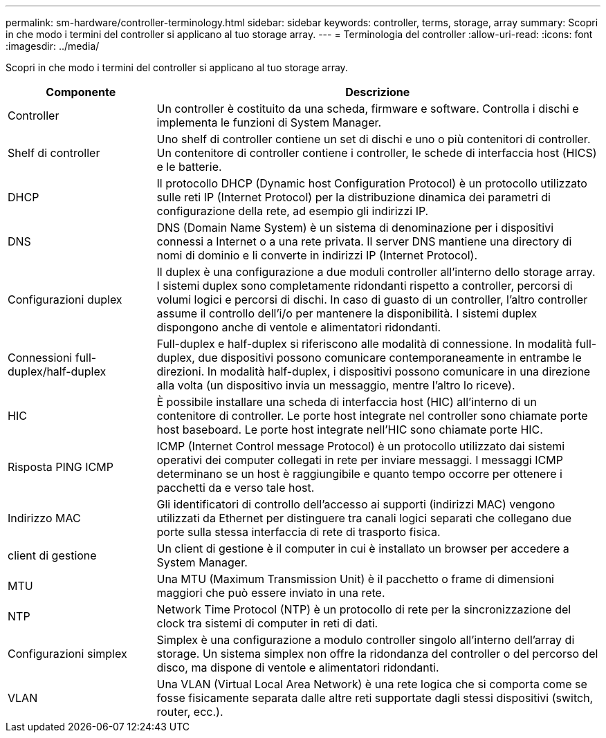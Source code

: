 ---
permalink: sm-hardware/controller-terminology.html 
sidebar: sidebar 
keywords: controller, terms, storage, array 
summary: Scopri in che modo i termini del controller si applicano al tuo storage array. 
---
= Terminologia del controller
:allow-uri-read: 
:icons: font
:imagesdir: ../media/


[role="lead"]
Scopri in che modo i termini del controller si applicano al tuo storage array.

[cols="1a,3a"]
|===
| Componente | Descrizione 


 a| 
Controller
 a| 
Un controller è costituito da una scheda, firmware e software. Controlla i dischi e implementa le funzioni di System Manager.



 a| 
Shelf di controller
 a| 
Uno shelf di controller contiene un set di dischi e uno o più contenitori di controller. Un contenitore di controller contiene i controller, le schede di interfaccia host (HICS) e le batterie.



 a| 
DHCP
 a| 
Il protocollo DHCP (Dynamic host Configuration Protocol) è un protocollo utilizzato sulle reti IP (Internet Protocol) per la distribuzione dinamica dei parametri di configurazione della rete, ad esempio gli indirizzi IP.



 a| 
DNS
 a| 
DNS (Domain Name System) è un sistema di denominazione per i dispositivi connessi a Internet o a una rete privata. Il server DNS mantiene una directory di nomi di dominio e li converte in indirizzi IP (Internet Protocol).



 a| 
Configurazioni duplex
 a| 
Il duplex è una configurazione a due moduli controller all'interno dello storage array. I sistemi duplex sono completamente ridondanti rispetto a controller, percorsi di volumi logici e percorsi di dischi. In caso di guasto di un controller, l'altro controller assume il controllo dell'i/o per mantenere la disponibilità. I sistemi duplex dispongono anche di ventole e alimentatori ridondanti.



 a| 
Connessioni full-duplex/half-duplex
 a| 
Full-duplex e half-duplex si riferiscono alle modalità di connessione. In modalità full-duplex, due dispositivi possono comunicare contemporaneamente in entrambe le direzioni. In modalità half-duplex, i dispositivi possono comunicare in una direzione alla volta (un dispositivo invia un messaggio, mentre l'altro lo riceve).



 a| 
HIC
 a| 
È possibile installare una scheda di interfaccia host (HIC) all'interno di un contenitore di controller. Le porte host integrate nel controller sono chiamate porte host baseboard. Le porte host integrate nell'HIC sono chiamate porte HIC.



 a| 
Risposta PING ICMP
 a| 
ICMP (Internet Control message Protocol) è un protocollo utilizzato dai sistemi operativi dei computer collegati in rete per inviare messaggi. I messaggi ICMP determinano se un host è raggiungibile e quanto tempo occorre per ottenere i pacchetti da e verso tale host.



 a| 
Indirizzo MAC
 a| 
Gli identificatori di controllo dell'accesso ai supporti (indirizzi MAC) vengono utilizzati da Ethernet per distinguere tra canali logici separati che collegano due porte sulla stessa interfaccia di rete di trasporto fisica.



 a| 
client di gestione
 a| 
Un client di gestione è il computer in cui è installato un browser per accedere a System Manager.



 a| 
MTU
 a| 
Una MTU (Maximum Transmission Unit) è il pacchetto o frame di dimensioni maggiori che può essere inviato in una rete.



 a| 
NTP
 a| 
Network Time Protocol (NTP) è un protocollo di rete per la sincronizzazione del clock tra sistemi di computer in reti di dati.



 a| 
Configurazioni simplex
 a| 
Simplex è una configurazione a modulo controller singolo all'interno dell'array di storage. Un sistema simplex non offre la ridondanza del controller o del percorso del disco, ma dispone di ventole e alimentatori ridondanti.



 a| 
VLAN
 a| 
Una VLAN (Virtual Local Area Network) è una rete logica che si comporta come se fosse fisicamente separata dalle altre reti supportate dagli stessi dispositivi (switch, router, ecc.).

|===